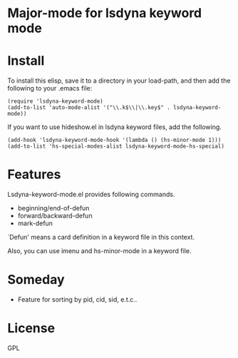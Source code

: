* Major-mode for lsdyna keyword mode

* Install

To install this elisp, save it to a directory in your load-path, and then add
the following  to your .emacs file:

#+BEGIN_SRC elisp
(require 'lsdyna-keyword-mode)
(add-to-list 'auto-mode-alist '("\\.k$\\|\\.key$" . lsdyna-keyword-mode))
#+END_SRC

If you want to use hideshow.el in lsdyna keyword files, add the following.

#+BEGIN_SRC elisp
(add-hook 'lsdyna-keyword-mode-hook '(lambda () (hs-minor-mode 1)))
(add-to-list 'hs-special-modes-alist lsdyna-keyword-mode-hs-special)
#+END_SRC

* Features
Lsdyna-keyword-mode.el provides following commands.

- beginning/end-of-defun
- forward/backward-defun
- mark-defun

`Defun' means a card definition in a keyword file in this context.

Also, you can use imenu and hs-minor-mode in a keyword file.

* Someday
- Feature for sorting by pid, cid, sid, e.t.c..

* License
GPL
